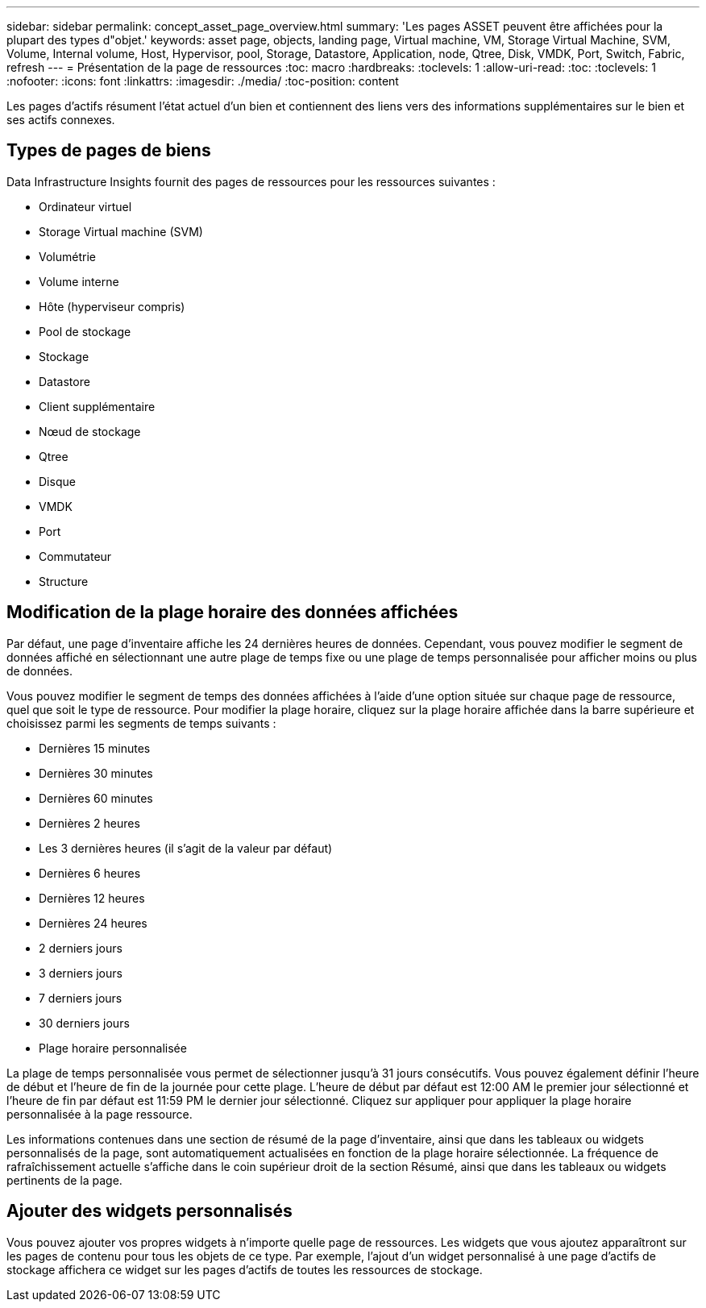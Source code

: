 ---
sidebar: sidebar 
permalink: concept_asset_page_overview.html 
summary: 'Les pages ASSET peuvent être affichées pour la plupart des types d"objet.' 
keywords: asset page, objects, landing page, Virtual machine, VM, Storage Virtual Machine, SVM, Volume, Internal volume, Host, Hypervisor, pool, Storage, Datastore, Application, node, Qtree, Disk, VMDK, Port, Switch, Fabric, refresh 
---
= Présentation de la page de ressources
:toc: macro
:hardbreaks:
:toclevels: 1
:allow-uri-read: 
:toc: 
:toclevels: 1
:nofooter: 
:icons: font
:linkattrs: 
:imagesdir: ./media/
:toc-position: content


[role="lead"]
Les pages d'actifs résument l'état actuel d'un bien et contiennent des liens vers des informations supplémentaires sur le bien et ses actifs connexes.



== Types de pages de biens

Data Infrastructure Insights fournit des pages de ressources pour les ressources suivantes :

* Ordinateur virtuel
* Storage Virtual machine (SVM)
* Volumétrie
* Volume interne
* Hôte (hyperviseur compris)
* Pool de stockage
* Stockage
* Datastore
* Client supplémentaire
* Nœud de stockage
* Qtree
* Disque
* VMDK
* Port
* Commutateur
* Structure




== Modification de la plage horaire des données affichées

Par défaut, une page d'inventaire affiche les 24 dernières heures de données. Cependant, vous pouvez modifier le segment de données affiché en sélectionnant une autre plage de temps fixe ou une plage de temps personnalisée pour afficher moins ou plus de données.

Vous pouvez modifier le segment de temps des données affichées à l'aide d'une option située sur chaque page de ressource, quel que soit le type de ressource. Pour modifier la plage horaire, cliquez sur la plage horaire affichée dans la barre supérieure et choisissez parmi les segments de temps suivants :

* Dernières 15 minutes
* Dernières 30 minutes
* Dernières 60 minutes
* Dernières 2 heures
* Les 3 dernières heures (il s'agit de la valeur par défaut)
* Dernières 6 heures
* Dernières 12 heures
* Dernières 24 heures
* 2 derniers jours
* 3 derniers jours
* 7 derniers jours
* 30 derniers jours
* Plage horaire personnalisée


La plage de temps personnalisée vous permet de sélectionner jusqu'à 31 jours consécutifs. Vous pouvez également définir l'heure de début et l'heure de fin de la journée pour cette plage. L'heure de début par défaut est 12:00 AM le premier jour sélectionné et l'heure de fin par défaut est 11:59 PM le dernier jour sélectionné. Cliquez sur appliquer pour appliquer la plage horaire personnalisée à la page ressource.

Les informations contenues dans une section de résumé de la page d'inventaire, ainsi que dans les tableaux ou widgets personnalisés de la page, sont automatiquement actualisées en fonction de la plage horaire sélectionnée. La fréquence de rafraîchissement actuelle s'affiche dans le coin supérieur droit de la section Résumé, ainsi que dans les tableaux ou widgets pertinents de la page.



== Ajouter des widgets personnalisés

Vous pouvez ajouter vos propres widgets à n'importe quelle page de ressources. Les widgets que vous ajoutez apparaîtront sur les pages de contenu pour tous les objets de ce type. Par exemple, l'ajout d'un widget personnalisé à une page d'actifs de stockage affichera ce widget sur les pages d'actifs de toutes les ressources de stockage.
